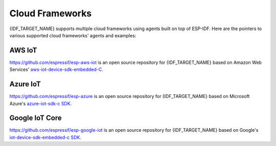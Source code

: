 Cloud Frameworks
================

{IDF_TARGET_NAME} supports multiple cloud frameworks using agents built on top of ESP-IDF. Here are the pointers to various supported cloud frameworks' agents and examples:

AWS IoT
-------

`https://github.com/espressif/esp-aws-iot <https://github.com/espressif/esp-aws-iot>`_ is an open source repository for {IDF_TARGET_NAME} based on Amazon Web Services' `aws-iot-device-sdk-embedded-C <https://github.com/aws/aws-iot-device-sdk-embedded-C>`_.

Azure IoT
---------

`https://github.com/espressif/esp-azure <https://github.com/espressif/esp-azure>`_ is an open source repository for {IDF_TARGET_NAME} based on Microsoft Azure's `azure-iot-sdk-c SDK <https://github.com/Azure/azure-iot-sdk-c>`_.

Google IoT Core
---------------

`https://github.com/espressif/esp-google-iot <https://github.com/espressif/esp-google-iot>`_ is an open source repository for {IDF_TARGET_NAME} based on Google's `iot-device-sdk-embedded-c SDK <https://github.com/GoogleCloudPlatform/iot-device-sdk-embedded-c>`_.


